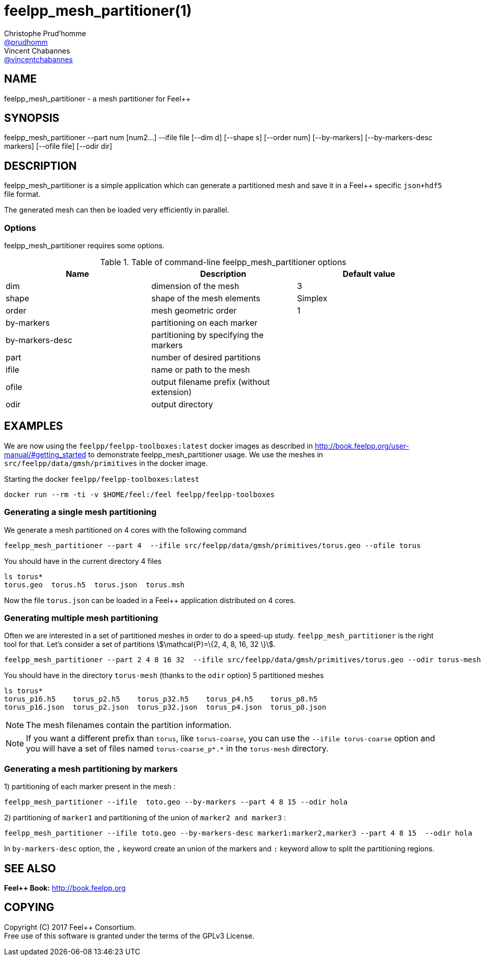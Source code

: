 :feelpp: Feel++
= feelpp_mesh_partitioner(1)
Christophe Prud'homme <https://github.com/prudhomm[@prudhomm]>; Vincent Chabannes <https://github.com/vincentchabannes[@vincentchabannes]>
:manmanual: feelpp_mesh_partitioner
:man-linkstyle: pass:[blue R < >]


== NAME

{manmanual} - a mesh partitioner for {feelpp}


== SYNOPSIS

{manmanual} --part num [num2...] --ifile file [--dim d] [--shape s] [--order num] [--by-markers] [--by-markers-desc markers] [--ofile file] [--odir dir]

== DESCRIPTION

{manmanual} is a simple application which can generate a partitioned mesh and
save it in a Feel++ specific `json+hdf5` file format.

The generated mesh can then be loaded very efficiently in parallel.

=== Options

{manmanual} requires some options.

.Table of command-line {manmanual} options
|===                                                                                                                                                                              
| Name | Description | Default value

| dim | dimension of the mesh | 3                                                                                              
| shape| shape of the mesh elements | Simplex
| order | mesh geometric order | 1
| by-markers | partitioning on each marker |
| by-markers-desc | partitioning by specifying the markers |
| part | number of desired partitions |
| ifile | name or path to the mesh |
| ofile | output filename prefix (without extension) |
| odir | output directory |
|===  

== EXAMPLES

We are now using the `feelpp/feelpp-toolboxes:latest` docker images as described in link:http://book.feelpp.org/user-manual/#getting_started[] to demonstrate {manmanual} usage.               
We use the meshes in `src/feelpp/data/gmsh/primitives` in the docker image.                                                                                                       
[source,shell]
.Starting the docker `feelpp/feelpp-toolboxes:latest`
----
docker run --rm -ti -v $HOME/feel:/feel feelpp/feelpp-toolboxes
----

=== Generating a single mesh partitioning

We generate a mesh partitioned on 4 cores with the following command

[source,shell]
----
feelpp_mesh_partitioner --part 4  --ifile src/feelpp/data/gmsh/primitives/torus.geo --ofile torus
----

You should have in the current directory 4 files

[source,shell]
----
ls torus*
torus.geo  torus.h5  torus.json  torus.msh
----

Now the file `torus.json` can be loaded in a Feel++ application distributed on 4 cores. 

=== Generating multiple mesh partitioning

Often we are interested in a set of partitioned meshes in order to do a speed-up study.
`feelpp_mesh_partitioner` is the right tool for that. Let's consider a set of partitions stem:[\mathcal{P}=\{2, 4, 8, 16, 32 \}].

[source,shell]
----
feelpp_mesh_partitioner --part 2 4 8 16 32  --ifile src/feelpp/data/gmsh/primitives/torus.geo --odir torus-mesh
----

You should have in the  directory `torus-mesh` (thanks to the `odir` option) 5 partitioned meshes

[source,shell]
----
ls torus*
torus_p16.h5    torus_p2.h5    torus_p32.h5    torus_p4.h5    torus_p8.h5
torus_p16.json  torus_p2.json  torus_p32.json  torus_p4.json  torus_p8.json
----

NOTE: The mesh filenames contain the partition information.

NOTE: If you want a different prefix than `torus`, like `torus-coarse`, you can use the `--ifile torus-coarse` option and you will have a set of files named `torus-coarse_p*.*` in the `torus-mesh` directory.

=== Generating a mesh partitioning by markers
1) partitioning of each marker present in the mesh :
[source,shell]
----
feelpp_mesh_partitioner --ifile  toto.geo --by-markers --part 4 8 15 --odir hola
----

2) partitioning of ```marker1``` and partitioning of the union of ```marker2 and marker3``` :
[source,shell]
----
feelpp_mesh_partitioner --ifile toto.geo --by-markers-desc marker1:marker2,marker3 --part 4 8 15  --odir hola
----
In ```by-markers-desc``` option, the ```,``` keyword create an union of the markers and ```:``` keyword allow to split the partitioning regions.

== SEE ALSO

*{feelpp} Book:* http://book.feelpp.org

== COPYING

Copyright \(C) 2017 {feelpp} Consortium. +
Free use of this software is granted under the terms of the GPLv3 License.

